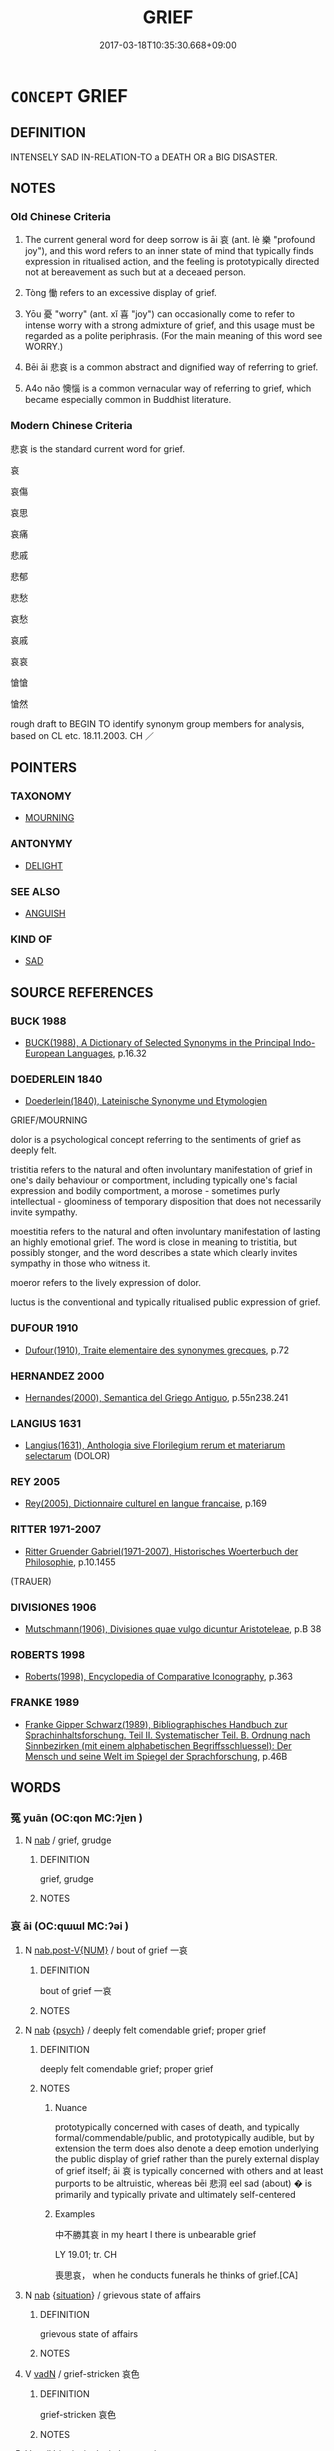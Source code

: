 # -*- mode: mandoku-tls-view -*-
#+TITLE: GRIEF
#+DATE: 2017-03-18T10:35:30.668+09:00        
#+STARTUP: content
* =CONCEPT= GRIEF
:PROPERTIES:
:CUSTOM_ID: uuid-5e4d38bc-091c-4464-a5fb-5f44f7f62df0
:SYNONYM+:  SORROW
:SYNONYM+:  MISERY
:SYNONYM+:  SADNESS
:SYNONYM+:  ANGUISH
:SYNONYM+:  PAIN
:SYNONYM+:  DISTRESS
:SYNONYM+:  HEARTACHE
:SYNONYM+:  HEARTBREAK
:SYNONYM+:  AGONY
:SYNONYM+:  TORMENT
:SYNONYM+:  AFFLICTION
:SYNONYM+:  SUFFERING
:SYNONYM+:  WOE
:SYNONYM+:  DESOLATION
:SYNONYM+:  DEJECTION
:SYNONYM+:  DESPAIR
:SYNONYM+:  MOURNING
:SYNONYM+:  MOURNFULNESS
:SYNONYM+:  BEREAVEMENT
:SYNONYM+:  LAMENTATION
:SYNONYM+:  LITERARY DOLOR
:SYNONYM+:  DOLE
:TR_ZH: 悲哀
:TR_OCH: 哀／慟
:END:
** DEFINITION

INTENSELY SAD IN-RELATION-TO a DEATH OR a BIG DISASTER.

** NOTES

*** Old Chinese Criteria
1. The current general word for deep sorrow is āi 哀 (ant. lè 樂 "profound joy"), and this word refers to an inner state of mind that typically finds expression in ritualised action, and the feeling is prototypically directed not at bereavement as such but at a deceaed person.

2. Tòng 慟 refers to an excessive display of grief.

3. Yōu 憂 "worry" (ant. xǐ 喜 "joy") can occasionally come to refer to intense worry with a strong admixture of grief, and this usage must be regarded as a polite periphrasis. (For the main meaning of this word see WORRY.)

4. Bēi āi 悲哀 is a common abstract and dignified way of referring to grief.

5. A4o nǎo 懊惱 is a common vernacular way of referring to grief, which became especially common in Buddhist literature.

*** Modern Chinese Criteria
悲哀 is the standard current word for grief.

哀

哀傷

哀思

哀痛



悲戚

悲郁

悲愁

哀愁

哀戚

哀哀

愴愴

愴然

rough draft to BEGIN TO identify synonym group members for analysis, based on CL etc. 18.11.2003. CH ／

** POINTERS
*** TAXONOMY
 - [[tls:concept:MOURNING][MOURNING]]

*** ANTONYMY
 - [[tls:concept:DELIGHT][DELIGHT]]

*** SEE ALSO
 - [[tls:concept:ANGUISH][ANGUISH]]

*** KIND OF
 - [[tls:concept:SAD][SAD]]

** SOURCE REFERENCES
*** BUCK 1988
 - [[cite:BUCK-1988][BUCK(1988), A Dictionary of Selected Synonyms in the Principal Indo-European Languages]], p.16.32

*** DOEDERLEIN 1840
 - [[cite:DOEDERLEIN-1840][Doederlein(1840), Lateinische Synonyme und Etymologien]]

GRIEF/MOURNING

dolor is a psychological concept referring to the sentiments of grief as deeply felt.

tristitia refers to the natural and often involuntary manifestation of grief in one's daily behaviour or comportment, including typically one's facial expression and bodily comportment, a morose - sometimes purly intellectual - gloominess of temporary disposition that does not necessarily invite sympathy.

moestitia refers to the natural and often involuntary manifestation of lasting an highly emotional grief. The word is close in meaning to tristitia, but possibly stonger, and the word describes a state which clearly invites sympathy in those who witness it.

moeror refers to the lively expression of dolor.

luctus is the conventional and typically ritualised public expression of grief.

*** DUFOUR 1910
 - [[cite:DUFOUR-1910][Dufour(1910), Traite elementaire des synonymes grecques]], p.72

*** HERNANDEZ 2000
 - [[cite:HERNANDEZ-2000][Hernandes(2000), Semantica del Griego Antiguo]], p.55n238.241

*** LANGIUS 1631
 - [[cite:LANGIUS-1631][Langius(1631), Anthologia sive Florilegium rerum et materiarum selectarum]] (DOLOR)
*** REY 2005
 - [[cite:REY-2005][Rey(2005), Dictionnaire culturel en langue francaise]], p.169

*** RITTER 1971-2007
 - [[cite:RITTER-1971-2007][Ritter Gruender Gabriel(1971-2007), Historisches Woerterbuch der Philosophie]], p.10.1455
 (TRAUER)
*** DIVISIONES 1906
 - [[cite:DIVISIONES-1906][Mutschmann(1906), Divisiones quae vulgo dicuntur Aristoteleae]], p.B 38

*** ROBERTS 1998
 - [[cite:ROBERTS-1998][Roberts(1998), Encyclopedia of Comparative Iconography]], p.363

*** FRANKE 1989
 - [[cite:FRANKE-1989][Franke Gipper Schwarz(1989), Bibliographisches Handbuch zur Sprachinhaltsforschung. Teil II. Systematischer Teil. B. Ordnung nach Sinnbezirken (mit einem alphabetischen Begriffsschluessel): Der Mensch und seine Welt im Spiegel der Sprachforschung]], p.46B

** WORDS
   :PROPERTIES:
   :VISIBILITY: children
   :END:
*** 冤 yuān (OC:qon MC:ʔi̯ɐn )
:PROPERTIES:
:CUSTOM_ID: uuid-b7c517c1-8b42-41d2-9888-96b5ddea7718
:Char+: 冤(14,8/10) 
:GY_IDS+: uuid-fd9befdd-693e-4012-87bd-c2a36604f862
:PY+: yuān     
:OC+: qon     
:MC+: ʔi̯ɐn     
:END: 
**** N [[tls:syn-func::#uuid-76be1df4-3d73-4e5f-bbc2-729542645bc8][nab]] / grief, grudge
:PROPERTIES:
:CUSTOM_ID: uuid-a5e83ff3-775d-4216-ad77-44d4527d7a70
:END:
****** DEFINITION

grief, grudge

****** NOTES

*** 哀 āi (OC:qɯɯl MC:ʔəi )
:PROPERTIES:
:CUSTOM_ID: uuid-25b76420-da62-44ce-ad7b-70e85917e6cd
:Char+: 哀(30,6/9) 
:GY_IDS+: uuid-1723183a-aea9-4aa2-9834-256911344dea
:PY+: āi     
:OC+: qɯɯl     
:MC+: ʔəi     
:END: 
**** N [[tls:syn-func::#uuid-a83c5ff7-f773-421d-b814-f161c6c50be8][nab.post-V{NUM}]] / bout of grief 一哀
:PROPERTIES:
:CUSTOM_ID: uuid-07c7530a-09ef-497c-85e1-781748b2fa48
:WARRING-STATES-CURRENCY: 3
:END:
****** DEFINITION

bout of grief 一哀

****** NOTES

**** N [[tls:syn-func::#uuid-76be1df4-3d73-4e5f-bbc2-729542645bc8][nab]] {[[tls:sem-feat::#uuid-98e7674b-b362-466f-9568-d0c14470282a][psych]]} / deeply felt comendable grief; proper grief
:PROPERTIES:
:CUSTOM_ID: uuid-2e383a56-6155-4497-9883-b9aad4713814
:WARRING-STATES-CURRENCY: 5
:END:
****** DEFINITION

deeply felt comendable grief; proper grief

****** NOTES

******* Nuance
prototypically concerned with cases of death, and typically formal/commendable/public, and prototypically audible, but by extension the term does also denote a deep emotion underlying the public display of grief rather than the purely external display of grief itself; āi 哀 is typically concerned with others and at least purports to be altruistic, whereas bēi 悲浻 eel sad (about) � is primarily and typically private and ultimately self-centered

******* Examples
中不勝其哀 in my heart I there is unbearable grief

LY 19.01; tr. CH

 喪思哀， when he conducts funerals he thinks of grief.[CA]

**** N [[tls:syn-func::#uuid-76be1df4-3d73-4e5f-bbc2-729542645bc8][nab]] {[[tls:sem-feat::#uuid-1776ff04-c671-4fdf-b81b-a0a363e28731][situation]]} / grievous state of affairs
:PROPERTIES:
:CUSTOM_ID: uuid-bc4bb2ef-49c1-45cb-bad9-f56950a3481c
:END:
****** DEFINITION

grievous state of affairs

****** NOTES

**** V [[tls:syn-func::#uuid-fed035db-e7bd-4d23-bd05-9698b26e38f9][vadN]] / grief-stricken 哀色
:PROPERTIES:
:CUSTOM_ID: uuid-275e7516-f7b9-442d-a75f-1840d5d271f4
:WARRING-STATES-CURRENCY: 3
:END:
****** DEFINITION

grief-stricken 哀色

****** NOTES

**** V [[tls:syn-func::#uuid-2a0ded86-3b04-4488-bb7a-3efccfa35844][vadV]] / grievingly; in lamentation
:PROPERTIES:
:CUSTOM_ID: uuid-3f9cc85e-1170-409e-a735-a5dbf355d31a
:END:
****** DEFINITION

grievingly; in lamentation

****** NOTES

**** V [[tls:syn-func::#uuid-c20780b3-41f9-491b-bb61-a269c1c4b48f][vi]] / be (or sound) mournful or grief-stricken; show genuine feelings of grief 哭之哀 "lamented for him and ...
:PROPERTIES:
:CUSTOM_ID: uuid-c31d3f61-217e-4ad7-b5b0-6a3c06d284c8
:WARRING-STATES-CURRENCY: 3
:END:
****** DEFINITION

be (or sound) mournful or grief-stricken; show genuine feelings of grief 哭之哀 "lamented for him and show real grief" is idiomatic, and it is tempting to think of this āi 哀 as adverbial, although there is nothing to prove the point

****** NOTES

**** V [[tls:syn-func::#uuid-c20780b3-41f9-491b-bb61-a269c1c4b48f][vi]] {[[tls:sem-feat::#uuid-667d0048-c84a-46f4-8974-c4df90ffa5cd][subj=nonhuman]]} / be expressive of grief
:PROPERTIES:
:CUSTOM_ID: uuid-e1cec73b-70b9-41b2-881c-e7d87836f13d
:END:
****** DEFINITION

be expressive of grief

****** NOTES

**** V [[tls:syn-func::#uuid-e64a7a95-b54b-4c94-9d6d-f55dbf079701][vt(oN)]] / feel grief with respect to
:PROPERTIES:
:CUSTOM_ID: uuid-dc8f662d-7074-4c8d-b6db-bd709c40e97c
:END:
****** DEFINITION

feel grief with respect to

****** NOTES

**** V [[tls:syn-func::#uuid-fbfb2371-2537-4a99-a876-41b15ec2463c][vtoN]] / feel grief concerning
:PROPERTIES:
:CUSTOM_ID: uuid-d25b1855-a408-4c6d-b428-93ffcbbe2b90
:END:
****** DEFINITION

feel grief concerning

****** NOTES

**** V [[tls:syn-func::#uuid-fbfb2371-2537-4a99-a876-41b15ec2463c][vtoN]] {[[tls:sem-feat::#uuid-fac754df-5669-4052-9dda-6244f229371f][causative]]} / cause (someone) to be stricken by grief
:PROPERTIES:
:CUSTOM_ID: uuid-92a4720f-d7e7-44db-9120-25df6e807fea
:WARRING-STATES-CURRENCY: 3
:END:
****** DEFINITION

cause (someone) to be stricken by grief

****** NOTES

**** V [[tls:syn-func::#uuid-faa1cf25-fe9d-4e48-b4e5-9efdf3cd3ade][vtoNPab{S}]] / be sad about, grieve about
:PROPERTIES:
:CUSTOM_ID: uuid-611b91e8-a9d1-4a26-a77e-4318cd66886f
:WARRING-STATES-CURRENCY: 5
:END:
****** DEFINITION

be sad about, grieve about

****** NOTES

******* Nuance
prototypically concerned with cases of death, and typically formal/commendable/public, and prototypically audible, but by extension the term does also denote a deep emotion underlying the public display of grief rather than the purely external display of grief itself; āi 哀 is typically concerned with others and at least purports to be altruistic, whereas bēi 悲浻 eel sad (about) � is primarily and typically private and ultimately self-centered

******* Examples
CC QIJIAN 06:03; SBBY 427; Huang 221; Fu 200; tr. Hawkes 255;

 哀形體之離解兮， Mourning for its body, dissolved now by decay,[CA]

GUAN 2.3; WYWK 1.6; tr. Rickett 1985, p. 78.

 莫樂之， [XS] If [the prince] does not give pleasure [to the people],

 則莫哀之。 they will not grieve for him.

*** 憂 yōu (OC:qu MC:ʔɨu )
:PROPERTIES:
:CUSTOM_ID: uuid-9b369099-852e-4530-84db-7cfb6a29f36b
:Char+: 憂(61,11/15) 
:GY_IDS+: uuid-2305f380-7238-431a-a131-6436147aa389
:PY+: yōu     
:OC+: qu     
:MC+: ʔɨu     
:END: 
**** V [[tls:syn-func::#uuid-c20780b3-41f9-491b-bb61-a269c1c4b48f][vi]] / feel grief and deep concern (not as strong as 悲哀)
:PROPERTIES:
:CUSTOM_ID: uuid-beb919ff-0d2c-4a36-9f89-011be7003f85
:WARRING-STATES-CURRENCY: 3
:END:
****** DEFINITION

feel grief and deep concern (not as strong as 悲哀)

****** NOTES

******* Examples
SHI 065.2 謂我心憂； say that my heart is grieved,

SJ 5/0188-0189 tr. Watson 1993, p. 12

 今天子為請， But now the Son of Heaven speaks on his behalf,

 夫人是憂。」 and my wife is grieved. � [CA]

*** 慟 tòng (OC:dooŋs MC:duŋ )
:PROPERTIES:
:CUSTOM_ID: uuid-26c75020-e009-40b8-8824-72f332ea663c
:Char+: 慟(61,11/14) 
:GY_IDS+: uuid-e5533047-1027-490e-affc-f0b33af599b9
:PY+: tòng     
:OC+: dooŋs     
:MC+: duŋ     
:END: 
**** N [[tls:syn-func::#uuid-76be1df4-3d73-4e5f-bbc2-729542645bc8][nab]] {[[tls:sem-feat::#uuid-98e7674b-b362-466f-9568-d0c14470282a][psych]]} / excessive feelings of grief
:PROPERTIES:
:CUSTOM_ID: uuid-4f5279b0-aeba-43e2-81c2-f6a43e6f5c4c
:END:
****** DEFINITION

excessive feelings of grief

****** NOTES

******* Nuance
extreme

**** V [[tls:syn-func::#uuid-c20780b3-41f9-491b-bb61-a269c1c4b48f][vi]] {[[tls:sem-feat::#uuid-4ee7bab0-01b4-4d0a-8954-c6676a205639][transitive]]} / be excessively moved to grief [make a demonstration of excessive grief   vi.act??][CA]
:PROPERTIES:
:CUSTOM_ID: uuid-7cc07bb0-56d1-403f-a0b8-1f1a9c00f5a4
:END:
****** DEFINITION

be excessively moved to grief [make a demonstration of excessive grief   vi.act??][CA]

****** NOTES

******* Nuance
This is always demonstrative.

******* Examples
LY 11.10: 顏淵死子哭之慟。 When Yan Yuan died, the Master, wailing for him, showed excessive grief.

*** 哀戚 āiqī (OC:qɯɯl skhlɯɯwɡ MC:ʔəi tshek ) / 哀慼 āiqī (OC:qɯɯl skhlɯɯwɡ MC:ʔəi tshek ) / 哀慽 āi (OC:qɯɯl MC:ʔəi )
:PROPERTIES:
:CUSTOM_ID: uuid-55b9b6a0-86d0-48f2-88de-13b324590478
:Char+: 哀(30,6/9) 戚(62,7/11) 
:Char+: 哀(30,6/9) 慼(61,11/15) 
:Char+: 哀(30,6/9) 慽(61,11/14) 
:GY_IDS+: uuid-1723183a-aea9-4aa2-9834-256911344dea uuid-dfaa5949-0231-48ca-b416-ecb77ca20b1f
:PY+: āi qī    
:OC+: qɯɯl skhlɯɯwɡ    
:MC+: ʔəi tshek    
:GY_IDS+: uuid-1723183a-aea9-4aa2-9834-256911344dea uuid-55805e48-4697-4d4f-9d87-15366e84616a
:PY+: āi qī    
:OC+: qɯɯl skhlɯɯwɡ    
:MC+: ʔəi tshek    
:GY_IDS+: uuid-1723183a-aea9-4aa2-9834-256911344dea
:PY+: āi     
:OC+: qɯɯl     
:MC+: ʔəi     
:END: 
**** N [[tls:syn-func::#uuid-db0698e7-db2f-4ee3-9a20-0c2b2e0cebf0][NPab]] {[[tls:sem-feat::#uuid-98e7674b-b362-466f-9568-d0c14470282a][psych]]} / grief in general, all kinds of grief
:PROPERTIES:
:CUSTOM_ID: uuid-67d3a3fc-9e7d-4099-b406-ab4cf287d058
:WARRING-STATES-CURRENCY: 3
:END:
****** DEFINITION

grief in general, all kinds of grief

****** NOTES

*** 哀痛 āitòng (OC:qɯɯl kh-looŋs MC:ʔəi thuŋ )
:PROPERTIES:
:CUSTOM_ID: uuid-8109dfaf-43b2-429d-9140-4338d6a370d1
:Char+: 哀(30,6/9) 痛(104,7/12) 
:GY_IDS+: uuid-1723183a-aea9-4aa2-9834-256911344dea uuid-67f8a1c4-8b9e-4cb5-b832-f6ac0913721a
:PY+: āi tòng    
:OC+: qɯɯl kh-looŋs    
:MC+: ʔəi thuŋ    
:END: 
**** N [[tls:syn-func::#uuid-db0698e7-db2f-4ee3-9a20-0c2b2e0cebf0][NPab]] {[[tls:sem-feat::#uuid-a24260a1-0410-4d64-acde-5967b1bef725][intensitive]]} / intense grief
:PROPERTIES:
:CUSTOM_ID: uuid-9408f125-5119-4c8c-a957-2f0fe4e77916
:WARRING-STATES-CURRENCY: 3
:END:
****** DEFINITION

intense grief

****** NOTES

**** V [[tls:syn-func::#uuid-98f2ce75-ae37-4667-90ff-f418c4aeaa33][VPtoN]] / grieve about
:PROPERTIES:
:CUSTOM_ID: uuid-517af9b6-be16-43f0-a88f-524770fc4b01
:END:
****** DEFINITION

grieve about

****** NOTES

*** 悲哀 bēiāi (OC:prɯl qɯɯl MC:pi ʔəi )
:PROPERTIES:
:CUSTOM_ID: uuid-d31665a7-4905-419d-bddd-d70bb8ba561f
:Char+: 悲(61,8/12) 哀(30,6/9) 
:GY_IDS+: uuid-892c7455-3307-45ca-a2d2-ca585c175e4d uuid-1723183a-aea9-4aa2-9834-256911344dea
:PY+: bēi āi    
:OC+: prɯl qɯɯl    
:MC+: pi ʔəi    
:END: 
**** N [[tls:syn-func::#uuid-db0698e7-db2f-4ee3-9a20-0c2b2e0cebf0][NPab]] {[[tls:sem-feat::#uuid-98e7674b-b362-466f-9568-d0c14470282a][psych]]} / intense grief
:PROPERTIES:
:CUSTOM_ID: uuid-31bee600-2d6d-4485-a7fa-2d0b02a931d5
:WARRING-STATES-CURRENCY: 3
:END:
****** DEFINITION

intense grief

****** NOTES

**** V [[tls:syn-func::#uuid-819e81af-c978-4931-8fd2-52680e097f01][VPadV]] / in intense grief, very saddened
:PROPERTIES:
:CUSTOM_ID: uuid-d62fc29b-81b8-410a-8743-3eb64f5b0b3f
:END:
****** DEFINITION

in intense grief, very saddened

****** NOTES

**** V [[tls:syn-func::#uuid-091af450-64e0-4b82-98a2-84d0444b6d19][VPi]] {[[tls:sem-feat::#uuid-a24260a1-0410-4d64-acde-5967b1bef725][intensitive]]} / feel intense grief, be very saddened
:PROPERTIES:
:CUSTOM_ID: uuid-1b336966-0654-4d09-bfa5-cd95bebd4e03
:WARRING-STATES-CURRENCY: 3
:END:
****** DEFINITION

feel intense grief, be very saddened

****** NOTES

*** 慇慇 yīnyīn (OC:qɯn qɯn MC:ʔɨn ʔɨn )
:PROPERTIES:
:CUSTOM_ID: uuid-5f8db908-2886-4bbb-ace1-3fd6cf5411f7
:Char+: 慇(61,10/14) 慇(61,10/14) 
:GY_IDS+: uuid-428a0cf2-90cc-458d-8574-7f9e09b1451d uuid-428a0cf2-90cc-458d-8574-7f9e09b1451d
:PY+: yīn yīn    
:OC+: qɯn qɯn    
:MC+: ʔɨn ʔɨn    
:END: 
**** V [[tls:syn-func::#uuid-e627d1e1-0e26-4069-9615-1025ebb7c0a2][vi.red]] / to be very much grieved; be in great distress
:PROPERTIES:
:CUSTOM_ID: uuid-dcd28941-6ba2-4cdc-ae18-311cbbdb530e
:END:
****** DEFINITION

to be very much grieved; be in great distress

****** NOTES

*** 懊惱 àonǎo (OC:quuɡs nuuʔ MC:ʔɑu nɑu )
:PROPERTIES:
:CUSTOM_ID: uuid-4aef0316-d320-452c-a675-a319cbdc0b7e
:Char+: 懊(61,13/16) 惱(61,9/12) 
:GY_IDS+: uuid-a5b0de5b-de30-4312-b27d-5e73ff2a3686 uuid-765c8334-dfb1-486f-b034-e20ac927ab8d
:PY+: ào nǎo    
:OC+: quuɡs nuuʔ    
:MC+: ʔɑu nɑu    
:END: 
**** N [[tls:syn-func::#uuid-db0698e7-db2f-4ee3-9a20-0c2b2e0cebf0][NPab]] {[[tls:sem-feat::#uuid-98e7674b-b362-466f-9568-d0c14470282a][psych]]} / grief
:PROPERTIES:
:CUSTOM_ID: uuid-5273dd98-0faa-40d8-95ae-5dcdf7235502
:END:
****** DEFINITION

grief

****** NOTES

**** V [[tls:syn-func::#uuid-819e81af-c978-4931-8fd2-52680e097f01][VPadV]] / grievously
:PROPERTIES:
:CUSTOM_ID: uuid-e07c181f-6fdf-4eab-b6f3-7bababbe3d61
:END:
****** DEFINITION

grievously

****** NOTES

**** V [[tls:syn-func::#uuid-091af450-64e0-4b82-98a2-84d0444b6d19][VPi]] / be overwhelmed by grief
:PROPERTIES:
:CUSTOM_ID: uuid-102f66c2-4fd3-48bb-ba77-8db5f89d79d6
:END:
****** DEFINITION

be overwhelmed by grief

****** NOTES

*** 隱 yǐn (OC:qɯnʔ MC:ʔɨn )
:PROPERTIES:
:CUSTOM_ID: uuid-296ba768-f77f-4b43-9cc8-43b7e4aa04c0
:Char+: 隱(170,14/17) 
:GY_IDS+: uuid-3693361a-b104-458e-b65e-7f12936eafe7
:PY+: yǐn     
:OC+: qɯnʔ     
:MC+: ʔɨn     
:END: 
**** N [[tls:syn-func::#uuid-76be1df4-3d73-4e5f-bbc2-729542645bc8][nab]] {[[tls:sem-feat::#uuid-47f1ba84-c93d-40ed-8418-3b97745c6a1d][psychological]]} / 
:PROPERTIES:
:CUSTOM_ID: uuid-2bda5a3f-2d39-4430-a343-f32d1cb9c942
:END:
****** DEFINITION



****** NOTES

**** V [[tls:syn-func::#uuid-c20780b3-41f9-491b-bb61-a269c1c4b48f][vi]] / feel grieved
:PROPERTIES:
:CUSTOM_ID: uuid-6c4993a2-53cd-4830-8d21-ab1444de6756
:END:
****** DEFINITION

feel grieved

****** NOTES

**** V [[tls:syn-func::#uuid-ccee9f93-d493-43f0-b41f-64aa72876a47][vtoS]] / feel aggrived by the fact that S
:PROPERTIES:
:CUSTOM_ID: uuid-12749fbc-82a3-42ae-b280-85a493f65a3c
:END:
****** DEFINITION

feel aggrived by the fact that S

****** NOTES

** BIBLIOGRAPHY
bibliography:../core/tlsbib.bib
